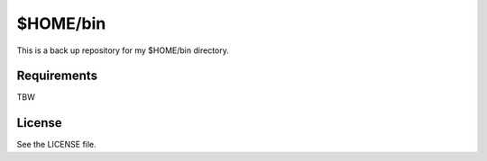 ======================================================================
$HOME/bin
======================================================================

This is a back up repository for my $HOME/bin directory.

Requirements
======================================================================
TBW


License
======================================================================
See the LICENSE file.
